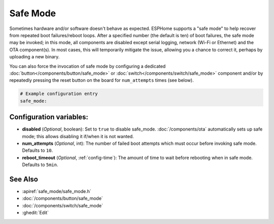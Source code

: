 Safe Mode
=========

.. seo::
    :description: Instructions for setting up ESPHome's Safe Mode to help recover from repeated boot failures.
    :image: system-update.svg

.. _config-safe_mode:

Sometimes hardware and/or software doesn't behave as expected. ESPHome supports a "safe mode" to help recover from
repeated boot failures/reboot loops. After a specified number (the default is ten) of boot failures, the safe mode may
be invoked; in this mode, all components are disabled except serial logging, network (Wi-Fi or Ethernet) and the OTA
component(s). In most cases, this will temporarily mitigate the issue, allowing you a chance to correct it, perhaps by
uploading a new binary.

You can also force the invocation of safe mode by configuring a dedicated :doc:`button</components/button/safe_mode>`
or :doc:`switch</components/switch/safe_mode>` component and/or by repeatedly pressing the reset button on the board
for ``num_attempts`` times (see below).

.. code-block:: yaml

    # Example configuration entry
    safe_mode:


Configuration variables:
------------------------

-  **disabled** (*Optional*, boolean): Set to ``true`` to disable safe_mode. :doc:`/components/ota` automatically sets
   up safe mode; this allows disabling it if/when it is not wanted.
-  **num_attempts** (*Optional*, int): The number of failed boot attempts which must occur before invoking safe mode.
   Defaults to ``10``.
-  **reboot_timeout** (*Optional*, :ref:`config-time`): The amount of time to wait before rebooting when in safe mode.
   Defaults to ``5min``.

See Also
--------

- :apiref:`safe_mode/safe_mode.h`
- :doc:`/components/button/safe_mode`
- :doc:`/components/switch/safe_mode`
- :ghedit:`Edit`
